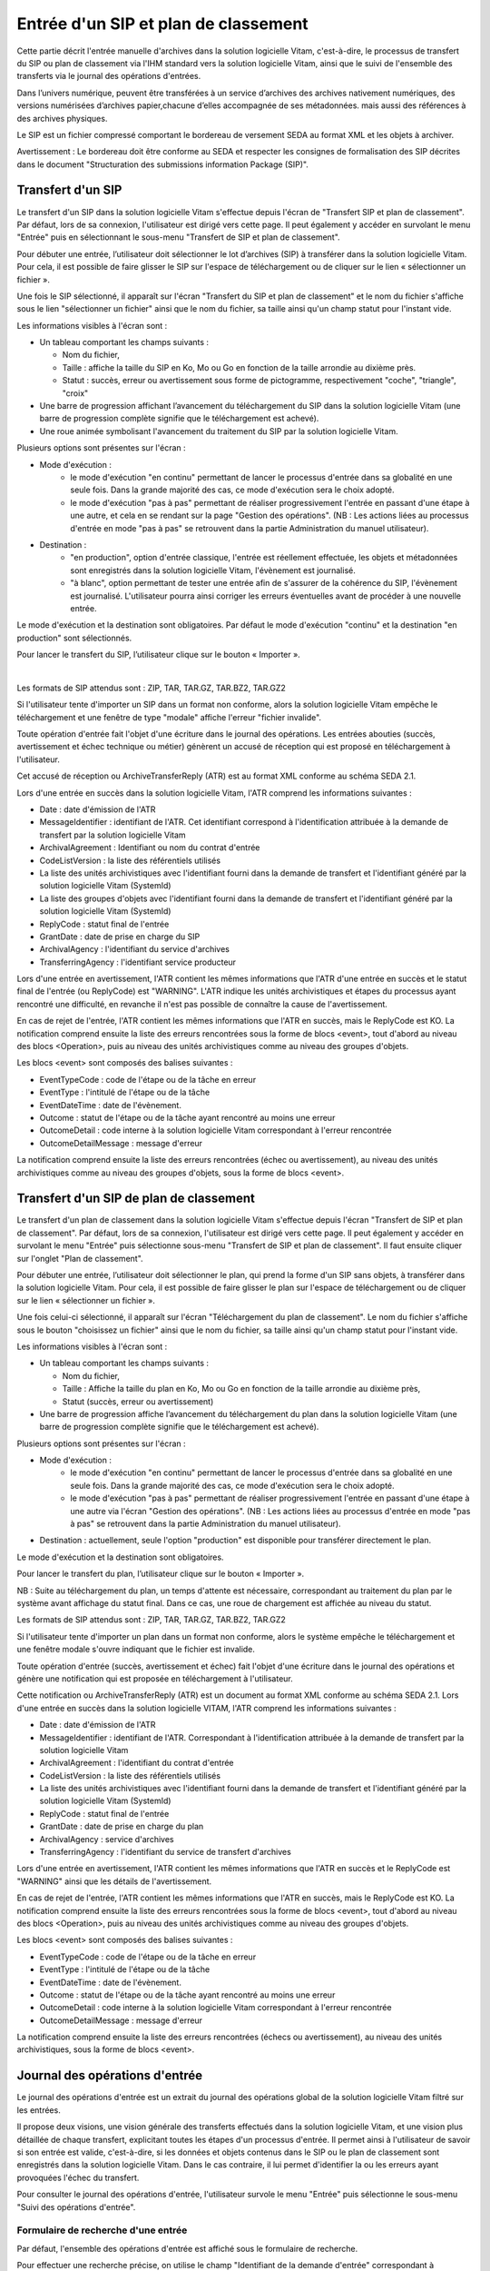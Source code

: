 Entrée d'un SIP et plan de classement
#######################################

Cette partie décrit l'entrée manuelle d'archives dans la solution logicielle Vitam, c'est-à-dire, le processus de transfert du SIP ou plan de classement via l'IHM standard vers la solution logicielle Vitam, ainsi que le suivi de l'ensemble des transferts via le journal des opérations d'entrées.

Dans l’univers numérique, peuvent être transférées à un service d’archives des archives nativement numériques, des versions numérisées d’archives papier,chacune d’elles accompagnée de ses métadonnées. mais aussi des références à des archives physiques.

Le SIP est un fichier compressé comportant le bordereau de versement SEDA au format XML et les objets à archiver.

Avertissement : Le bordereau doit être conforme au SEDA et respecter les consignes de formalisation des SIP décrites dans le document "Structuration des submissions information Package (SIP)".

Transfert d'un SIP
===================

Le transfert d'un SIP dans la solution logicielle Vitam s'effectue depuis l'écran de "Transfert SIP et plan de classement". Par défaut, lors de sa connexion, l'utilisateur est dirigé vers cette page. Il peut également y accéder en survolant le menu "Entrée" puis en sélectionnant le sous-menu "Transfert de SIP et plan de classement".

.. image:: images/menu_transfert.png


Pour débuter une entrée, l’utilisateur doit sélectionner le lot d’archives (SIP) à transférer dans la solution logicielle Vitam. Pour cela, il est possible de faire glisser le SIP sur l'espace de téléchargement ou de cliquer sur le lien « sélectionner un fichier ».

Une fois le SIP sélectionné, il apparaît sur l'écran "Transfert du SIP et plan de classement" et le nom du fichier s'affiche sous le lien "sélectionner un fichier" ainsi que le nom du fichier, sa taille ainsi qu'un champ statut pour l'instant vide.

Les informations visibles à l'écran sont :

- Un tableau comportant les champs suivants :

  - Nom du fichier,
  - Taille : affiche la taille du SIP en Ko, Mo ou Go en fonction de la taille arrondie au dixième près.
  - Statut : succès, erreur ou avertissement sous forme de pictogramme, respectivement "coche", "triangle", "croix"

- Une barre de progression affichant l’avancement du téléchargement du SIP dans la solution logicielle Vitam (une barre de progression complète signifie que le téléchargement est achevé).

- Une roue animée symbolisant l'avancement du traitement du SIP par la solution logicielle Vitam.

Plusieurs options sont présentes sur l'écran :

- Mode d'exécution :
	- le mode d'exécution "en continu" permettant de lancer le processus d'entrée dans sa globalité en une seule fois. Dans la grande majorité des cas, ce mode d'exécution sera le choix adopté.
	- le mode d'exécution "pas à pas" permettant de réaliser progressivement l'entrée en passant d'une étape à une autre, et cela en se rendant sur la page "Gestion des opérations". (NB : Les actions liées au processus d'entrée en mode "pas à pas" se retrouvent dans la partie Administration du manuel utilisateur).

- Destination :
	- "en production", option d'entrée classique, l'entrée est réellement effectuée, les objets et métadonnées sont enregistrés dans la solution logicielle Vitam, l'évènement est journalisé.
	- "à blanc", option permettant de tester une entrée afin de s'assurer de la cohérence du SIP, l'évènement est journalisé. L'utilisateur pourra ainsi corriger les erreurs éventuelles avant de procéder à une nouvelle entrée.

Le mode d'exécution et la destination sont obligatoires. Par défaut le mode d'exécution "continu" et la destination "en production" sont sélectionnés.

Pour lancer le transfert du SIP, l’utilisateur clique sur le bouton « Importer ».

|

.. image:: images/entree_sip.png


Les formats de SIP attendus sont : ZIP, TAR, TAR.GZ, TAR.BZ2, TAR.GZ2

Si l'utilisateur tente d'importer un SIP dans un format non conforme, alors la solution logicielle Vitam empêche le téléchargement et une fenêtre de type "modale" affiche l'erreur "fichier invalide".


.. image:: images/sip_ko_format.png
   :scale: 50

Toute opération d'entrée fait l'objet d'une écriture dans le journal des opérations. Les entrées abouties (succès, avertissement et échec technique ou métier) génèrent un accusé de réception qui est proposé en téléchargement à l'utilisateur.

Cet accusé de réception ou ArchiveTransferReply (ATR) est au format XML conforme au schéma SEDA 2.1.

Lors d'une entrée en succès dans la solution logicielle Vitam, l'ATR comprend les informations suivantes :

- Date : date d'émission de l'ATR
- MessageIdentifier : identifiant de l'ATR. Cet identifiant correspond à l'identification attribuée à la demande de transfert par la solution logicielle Vitam
- ArchivalAgreement : Identifiant ou nom du contrat d'entrée
- CodeListVersion : la liste des référentiels utilisés
- La liste des unités archivistiques avec l'identifiant fourni dans la demande de transfert et l'identifiant généré par la solution logicielle Vitam (SystemId)
- La liste des groupes d'objets avec l'identifiant fourni dans la demande de transfert et l'identifiant généré par la solution logicielle Vitam (SystemId)
- ReplyCode : statut final de l'entrée
- GrantDate : date de prise en charge du SIP
- ArchivalAgency : l'identifiant du service d'archives
- TransferringAgency : l'identifiant service producteur

Lors d'une entrée en avertissement, l'ATR contient les mêmes informations que l'ATR d'une entrée en succès et le statut final de l'entrée (ou ReplyCode) est "WARNING". L'ATR indique les unités archivistiques et étapes du processus ayant rencontré une difficulté, en revanche il n'est pas possible de connaître la cause de l'avertissement.

En cas de rejet de l'entrée, l'ATR contient les mêmes informations que l'ATR en succès, mais le ReplyCode est KO. La notification comprend ensuite la liste des erreurs rencontrées sous la forme de blocs <event>, tout d'abord au niveau des blocs <Operation>, puis au niveau des unités archivistiques comme au niveau des groupes d'objets.

Les blocs <event> sont composés des balises suivantes :

- EventTypeCode : code de l'étape ou de la tâche en erreur
- EventType : l'intitulé de l'étape ou de la tâche
- EventDateTime : date de l'évènement.
- Outcome : statut de l'étape ou de la tâche ayant rencontré au moins une erreur
- OutcomeDetail : code interne à la solution logicielle Vitam correspondant à l'erreur rencontrée
- OutcomeDetailMessage : message d'erreur

La notification comprend ensuite la liste des erreurs rencontrées (échec ou avertissement), au niveau des unités archivistiques comme au niveau des groupes d'objets, sous la forme de blocs <event>.


Transfert d'un SIP de plan de classement
=========================================

Le transfert d'un plan de classement dans la solution logicielle Vitam s'effectue depuis l'écran "Transfert de SIP et plan de classement". Par défaut, lors de sa connexion, l'utilisateur est dirigé vers cette page. Il peut également y accéder en survolant le menu "Entrée" puis sélectionne sous-menu "Transfert de SIP et plan de classement". Il faut ensuite cliquer sur l'onglet "Plan de classement".

Pour débuter une entrée, l’utilisateur doit sélectionner le plan, qui prend la forme d'un SIP sans objets, à transférer dans la solution logicielle Vitam. Pour cela, il est possible de faire glisser le plan sur l'espace de téléchargement ou de cliquer sur le lien « sélectionner un fichier ».

Une fois celui-ci sélectionné, il apparaît sur l'écran "Téléchargement du plan de classement". Le nom du fichier s'affiche sous le bouton "choisissez un fichier" ainsi que le nom du fichier, sa taille ainsi qu'un champ statut pour l'instant vide.

Les informations visibles à l'écran sont :

- Un tableau comportant les champs suivants :

  - Nom du fichier,
  - Taille : Affiche la taille du plan en Ko, Mo ou Go en fonction de la taille arrondie au dixième près,
  - Statut (succès, erreur ou avertissement)

- Une barre de progression affiche l’avancement du téléchargement du plan dans la solution logicielle Vitam (une barre de progression complète signifie que le téléchargement est achevé).

Plusieurs options sont présentes sur l'écran :

- Mode d'exécution :
	- le mode d'exécution "en continu" permettant de lancer le processus d'entrée dans sa globalité en une seule fois. Dans la grande majorité des cas, ce mode d'exécution sera le choix adopté.
	- le mode d'exécution "pas à pas" permettant de réaliser progressivement l'entrée en passant d'une étape à une autre via l'écran "Gestion des opérations". (NB : Les actions liées au processus d'entrée en mode "pas à pas" se retrouvent dans la partie Administration du manuel utilisateur).

- Destination : actuellement, seule l'option "production" est disponible pour transférer directement le plan.

Le mode d'exécution et la destination sont obligatoires.

Pour lancer le transfert du plan, l’utilisateur clique sur le bouton « Importer ».


NB : Suite au téléchargement du plan, un temps d'attente est nécessaire, correspondant au traitement du plan par le système avant affichage du statut final. Dans ce cas, une roue de chargement est affichée au niveau du statut.


.. image:: images/entree_plan.png

Les formats de SIP attendus sont : ZIP, TAR, TAR.GZ, TAR.BZ2, TAR.GZ2

Si l'utilisateur tente d'importer un plan dans un format non conforme, alors le système empêche le téléchargement et une fenêtre modale s'ouvre indiquant que le fichier est invalide.

Toute opération d'entrée (succès, avertissement et échec) fait l'objet d'une écriture dans le journal des opérations et génère une notification qui est proposée en téléchargement à l'utilisateur.

Cette notification ou ArchiveTransferReply (ATR) est un document au format XML conforme au schéma SEDA 2.1.
Lors d'une entrée en succès dans la solution logicielle VITAM, l'ATR comprend les informations suivantes :

- Date : date d'émission de l'ATR
- MessageIdentifier : identifiant de l'ATR. Correspondant à l'identification attribuée à la demande de transfert par la solution logicielle Vitam
- ArchivalAgreement : l'identifiant du contrat d'entrée
- CodeListVersion : la liste des référentiels utilisés
- La liste des unités archivistiques avec l'identifiant fourni dans la demande de transfert et l'identifiant généré par la solution logicielle Vitam (SystemId)
- ReplyCode : statut final de l'entrée
- GrantDate : date de prise en charge du plan
- ArchivalAgency : service d'archives
- TransferringAgency : l'identifiant du service de transfert d'archives

Lors d'une entrée en avertissement, l'ATR contient les mêmes informations que l'ATR en succès et le ReplyCode est "WARNING" ainsi que les détails de l'avertissement.

En cas de rejet de l'entrée, l'ATR contient les mêmes informations que l'ATR en succès, mais le ReplyCode est KO. La notification comprend ensuite la liste des erreurs rencontrées sous la forme de blocs <event>, tout d'abord au niveau des blocs <Operation>, puis au niveau des unités archivistiques comme au niveau des groupes d'objets.

Les blocs <event> sont composés des balises suivantes :

- EventTypeCode : code de l'étape ou de la tâche en erreur
- EventType : l'intitulé de l'étape ou de la tâche
- EventDateTime : date de l'évènement.
- Outcome : statut de l'étape ou de la tâche ayant rencontré au moins une erreur
- OutcomeDetail : code interne à la solution logicielle Vitam correspondant à l'erreur rencontrée
- OutcomeDetailMessage : message d'erreur

La notification comprend ensuite la liste des erreurs rencontrées (échecs ou avertissement), au niveau des unités archivistiques, sous la forme de blocs <event>.


Journal des opérations d'entrée
===============================

Le journal des opérations d'entrée est un extrait du journal des opérations global de la solution logicielle Vitam filtré sur les entrées.

Il propose deux visions, une vision générale des transferts effectués dans la solution logicielle Vitam, et une vision plus détaillée de chaque transfert, explicitant toutes les étapes d'un processus d'entrée.
Il permet ainsi à l'utilisateur de savoir si son entrée est valide, c'est-à-dire, si les données et objets contenus dans le SIP ou le plan de classement sont enregistrés dans la solution logicielle Vitam. Dans le cas contraire, il lui permet d'identifier la ou les erreurs ayant provoquées l'échec du transfert.

Pour consulter le journal des opérations d'entrée, l'utilisateur survole le menu "Entrée" puis sélectionne le sous-menu "Suivi des opérations d'entrée".

.. image:: images/menu_jdoe.png

Formulaire de recherche d'une entrée
------------------------------------

Par défaut, l'ensemble des opérations d'entrée est affiché sous le formulaire de recherche.

Pour effectuer une recherche précise, on utilise le champ "Identifiant de la demande d'entrée" correspondant à l'identifiant du SIP porté par la balise <MessageIdentifier> dans le bordereau de versement SEDA.

Il est également possible d'effectuer une recherche en choisissant une catégorie d'opération et/ou en sélectionnant une date de début et si besoin, une date de fin.

Pour initier la recherche, l'utilisateur clique sur le bouton "Rechercher".

La recherche s'effectue de façon stricte, c'est-à-dire que seul l'identifiant exact sera pris en compte. La recherche porte sur toutes les opérations d'entrée quel que soit leur statut (en cours, succès, avertissement et erreur).


.. image:: images/rechch_jdoe.png

Affichage des résultats
-----------------------

Le résultat de la recherche est affiché sous forme de tableau. Par défaut, les colonnes sont triées par date de versement, du plus récent au plus ancien. Les éléments suivants sont affichés :

- Identifiant de la demande d'entrée : correspond à l'identifiant du SIP porté par la balise <MessageIdentifier> du bordereau de transfert SEDA
- Intitulé
- Statut : Succès, Erreur, En cours, Avertissement (WARNING)
- Service transmetteur
- Service producteur
- Contrat
- Date de début d'opération d'entrée
- Date de fin d'opération d'entrée
- Bordereau : permet le téléchargement du manifest.xml
- AR : permet le téléchargement de l'accusé de réception (ATR)


.. image:: images/res_jdoe.png

Il est possible d'afficher d'autres informations en cliquant sur le bouton "Informations supplémentaires".

Les informations supplémentaires disponibles sont :

- Identifiant de l'entrée
- Service d'archives
- Service versant
- Profil d'archivage
- Date
- Niveau de service
- Signature


Consultation du détail
----------------------

Suite à la recherche d'une opération d'entrée ou depuis la page par défaut du journal des opérations d'entrée, l'utilisateur peut choisir de consulter le détail des événements intervenus durant le processus d'entrée.
Pour accéder au détail d'une opération d'entrée, l'utilisateur clique sur la ligne souhaitée.

Le détail d'une opération d'entrée est composé de deux parties :

Le descriptif de l'opération qui récapitule les informations de l'opérations avec la possibilité d'afficher les informations supplémentaires.


.. image:: images/desc_jdoe.png

Le détail de l'opération présenté sous forme de liste comportant, pour chaque événement, les éléments suivants :

- le nom de l'étape
- la date à laquelle l'étape a été effectuée
- le message expliquant le statut de cette étape
- le statut présenté sous forme de pictogramme

Un clic sur la flèche située à côté du message permet d'afficher les tâches et les traitements concernant cette étape. Un clic sur un signe "+" situé à côté d'un message affiche le détail des données de l'évènement.


.. image:: images/detail_jdoe.png

